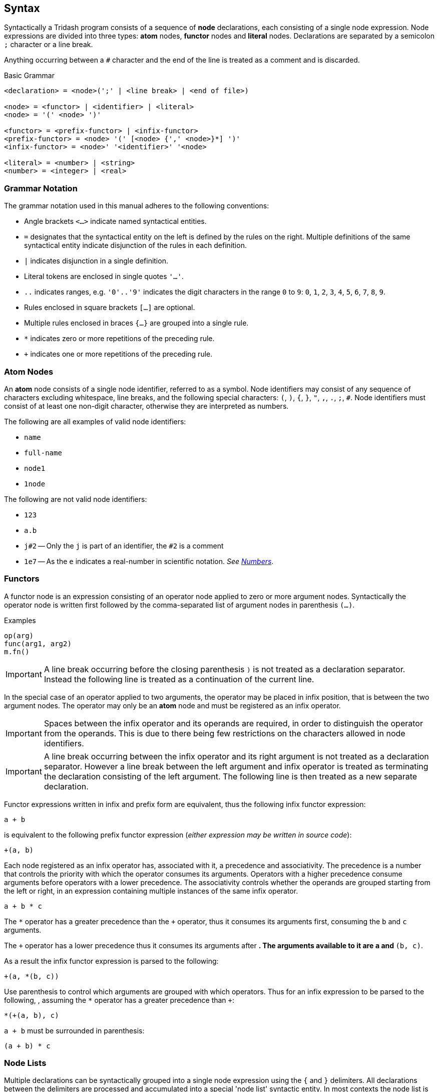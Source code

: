 == Syntax ==

(((Nodes, Syntax)))

Syntactically a Tridash program consists of a sequence of *node*
declarations, each consisting of a single node expression. Node
expressions are divided into three types: *atom* nodes, *functor*
nodes and *literal* nodes. Declarations are separated by a semicolon
`;` character or a line break.

Anything occurring between a `#` character and the end of the line is
treated as a comment and is discarded.

(((Comments, Syntax)))
(((Grammar, Syntax)))

.Basic Grammar
--------------------------------------------------
<declaration> = <node>(';' | <line break> | <end of file>)

<node> = <functor> | <identifier> | <literal>
<node> = '(' <node> ')'

<functor> = <prefix-functor> | <infix-functor>
<prefix-functor> = <node> '(' [<node> {',' <node>}*] ')'
<infix-functor> = <node>' '<identifier>' '<node>

<literal> = <number> | <string>
<number> = <integer> | <real>
--------------------------------------------------

[float]
=== Grammar Notation ===

The grammar notation used in this manual adheres to the following
conventions:

    - Angle brackets `<...>` indicate named syntactical entities.

    - `=` designates that the syntactical entity on the left is
      defined by the rules on the right. Multiple definitions of the
      same syntactical entity indicate disjunction of the rules in
      each definition.

    - `|` indicates disjunction in a single definition.

    - Literal tokens are enclosed in single quotes `'...'`.

    - `..` indicates ranges, e.g. `'0'..'9'` indicates the digit
      characters in the range `0` to `9`: `0`, `1`, `2`, `3`, `4`,
      `5`, `6`, `7`, `8`, `9`.

    - Rules enclosed in square brackets `[...]` are optional.

    - Multiple rules enclosed in braces `{...}` are grouped into a single rule.

    - `*` indicates zero or more repetitions of the preceding rule.

    - `+` indicates one or more repetitions of the preceding rule.

[[atom_nodes]]
=== Atom Nodes ===

(((Atoms,Syntax,Nodes)))
(((Identifiers, Syntax, Nodes)))
(((Symbols, Syntax, Nodes)))

An *atom* node consists of a single node identifier, referred to as a
symbol. Node identifiers may consist of any sequence of characters
excluding whitespace, line breaks, and the following special
characters: `(`, `)`, `{`, `}`, `"`, `,`, `.`, `;`, `#`. Node identifiers
must consist of at least one non-digit character, otherwise they are
interpreted as numbers.

The following are all examples of valid node identifiers:

    - `name`
    - `full-name`
    - `node1`
    - `1node`

The following are not valid node identifiers:

    - `123`
    - `a.b`
    - `j#2` -- Only the `j` is part of an identifier, the `#2` is a comment
    - `1e7` -- As the `e` indicates a real-number in scientific
      notation. _See <<_numbers, Numbers>>_.


=== Functors ===

(((Functors, Syntax, Nodes)))

A functor node is an expression consisting of an operator node applied
to zero or more argument nodes. Syntactically the operator node is
written first followed by the comma-separated list of argument nodes
in parenthesis `(...)`.

.Examples
--------------------------------------------------
op(arg)
func(arg1, arg2)
m.fn()
--------------------------------------------------

IMPORTANT: A line break occurring before the closing parenthesis `)`
is not treated as a declaration separator. Instead the following line
is treated as a continuation of the current line.

(((Infix Operators, Syntax, Functors)))

In the special case of an operator applied to two arguments, the
operator may be placed in infix position, that is between the two
argument nodes. The operator may only be an *atom* node and must be
registered as an infix operator.

IMPORTANT: Spaces between the infix operator and its operands are
required, in order to distinguish the operator from the operands. This
is due to there being few restrictions on the characters allowed in
node identifiers.

IMPORTANT: A line break occurring between the infix operator and its
right argument is not treated as a declaration separator. However a
line break between the left argument and infix operator is treated as
terminating the declaration consisting of the left argument. The
following line is then treated as a new separate declaration.

Functor expressions written in infix and prefix form are equivalent,
thus the following infix functor expression:

--------------------------------------------------
a + b
--------------------------------------------------

is equivalent to the following prefix functor expression (_either
expression may be written in source code_):

--------------------------------------------------
+(a, b)
--------------------------------------------------

(((Operator Precedence, Syntax, Infix Operators)))
(((Operator Associativity, Syntax, Infix Operators)))

Each node registered as an infix operator has, associated with it, a
precedence and associativity. The precedence is a number that controls
the priority with which the operator consumes its arguments. Operators
with a higher precedence consume arguments before operators with a
lower precedence. The associativity controls whether the operands are
grouped starting from the left or right, in an expression containing
multiple instances of the same infix operator.

--------------------------------------------------
a + b * c
--------------------------------------------------

The `*` operator has a greater precedence than the `+` operator, thus
it consumes its arguments first, consuming the `b` and `c` arguments.

The `+` operator has a lower precedence thus it consumes its arguments
after `*`. The arguments available to it are `a` and `*(b, c)`.

As a result the infix functor expression is parsed to the following:

--------------------------------------------------
+(a, *(b, c))
--------------------------------------------------

Use parenthesis to control which arguments are grouped with which
operators. Thus for an infix expression to be parsed to the following,
, assuming the `*` operator has a greater precedence than `+`:

--------------------------------------------------
*(+(a, b), c)
--------------------------------------------------

`a + b` must be surrounded in parenthesis:

--------------------------------------------------
(a + b) * c
--------------------------------------------------

=== Node Lists ===

(((Node Lists,Syntax,Nodes)))

Multiple declarations can be syntactically grouped into a single node
expression using the `{` and `}` delimiters. All declarations between
the delimiters are processed and accumulated into a special 'node
list' syntactic entity. In most contexts the node list is treated as
being equivalent to the last node expression before the closing brace
`}`, however special operators and macros may process node lists in a
different manner.

.Node Lists
--------------------------------------------------
<node> = <node list>
<node list> = '{' <declaration>* '}'
--------------------------------------------------

WARNING: Each node list must be terminated by a closing brace `}`
further on in the file otherwise a parse error is triggered.

=== Literals ===

(((Literals,Syntax)))

Literal nodes include numbers and strings.

==== Numbers ====

(((Numbers,Syntax,Literals)))

There are two types of numbers: **integer**s and real-valued numbers,
referred to as **real**s, which are represented as floating-point
numbers.

(((Integers, Syntax, Numbers)))

Integers consist of a sequence of digits in the range +0--9+,
optionally preceded by the integer's sign. A preceding `-` indicates a
negative number. A preceding `+` indicates a positive integer, which
is the default if the sign is omitted.

.Integer Syntax
--------------------------------------------------
<integer> = ['+'|'-']('0'..'9')+
--------------------------------------------------

(((Reals, Syntax, Numbers)))
(((Decimal Syntax, Syntax, Reals)))

There are numerous syntaxes for real-valued numbers. The most basic is
the decimal syntax which comprises an *integer* followed by the
decimal dot `.` character and a sequence of digits in the range
+0--9+.

.Decimal Real Syntax
--------------------------------------------------
<real> = <decimal> | <magnitude-exponent>

<decimal> = <integer>'.'('0'..'9')+
--------------------------------------------------

NOTE: The decimal `.` must be preceded and followed by at-least one
digit character. Thus `.5` and `1.` are not valid *real* literals,
`0.5` and `1.0` have to be written instead.

(((Exponent Syntax, Syntax, Reals)))

The exponent syntax allows a real-number to be specified in scientific
notation as a magnitude latexmath:[$m$] and exponent latexmath:[$n$] pair
latexmath:[$m\times10^n$]. The exponent syntax comprises a real in
decimal syntax or an integer, followed by the character `e`, `f`, `d`,
or `l` which indicates the precision of the real-number, followed by
the exponent as an integer.

.Exponent Syntax
--------------------------------------------------
<magnitude-exponent> = (<decimal>|<integer>)['e'|'f'|'d'|'l']<integer>
--------------------------------------------------

`e` and `f` indicate a single precision floating point number, `d`
indicates double precision and `l` indicates long precision.


==== Strings ====

(((Strings,Syntax,Literals)))

Literal strings consist of a sequence of characters enclosed in double
quotes `"..."`.

.String Syntax
--------------------------------------------------
<string> = '"'<unicode char>*'"'
--------------------------------------------------

where `<unicode char>` can be any Unicode character.

A literal `"` character can appear inside a string if it is preceded
by the backslash escape character `\`.

.Example
--------------------------------------------------
"John said \"Hello\""
--------------------------------------------------

(((Escape Sequences, Syntax, Strings)))

Certain escape sequence, consisting of a `\` followed by a character,
are shorthands for special characters, allowing the character to
appear in the parsed string without having to write the actual
character in the string literal.

.Escape Sequences
[options="header"]
|====================
| Sequence | Character | ASCII Character Code (Hex)

| `\n` | Line Feed (LF) / New Line | `0A`
| `\r` | Carriage Return (CR) | `0D`
| `\t` | Tab | `09`
| `\u{<code>}` | Unicode Character | `<code>`
|====================

The `\u{<code>}` escape sequence is replaced with the Unicode
character with code (in hexadecimal) `<code>`. There must be an
opening brace `{` following `\u` otherwise the escape sequence is
treated as an ordinary literal character escape, in which `\u` is
replaced with `u`. Currently the closing brace is optional `}`, as
only the characters up to the first character that is not a
hexadecimal digit are considered part of the character code. However,
it is good practice to insert the closing brace as it clearly delimits
which characters are to be interpreted as the character code and which
characters are literal characters.

TIP: The `\n`, `\r` and `\t` escape sequences can alternatively be
written as `\u{A}`, `\u{D}` and `\u{9}` respectively.

CAUTION: In a future release, omitting either the opening or closing
brace, in a Unicode escape sequence, may result in a parse error.
